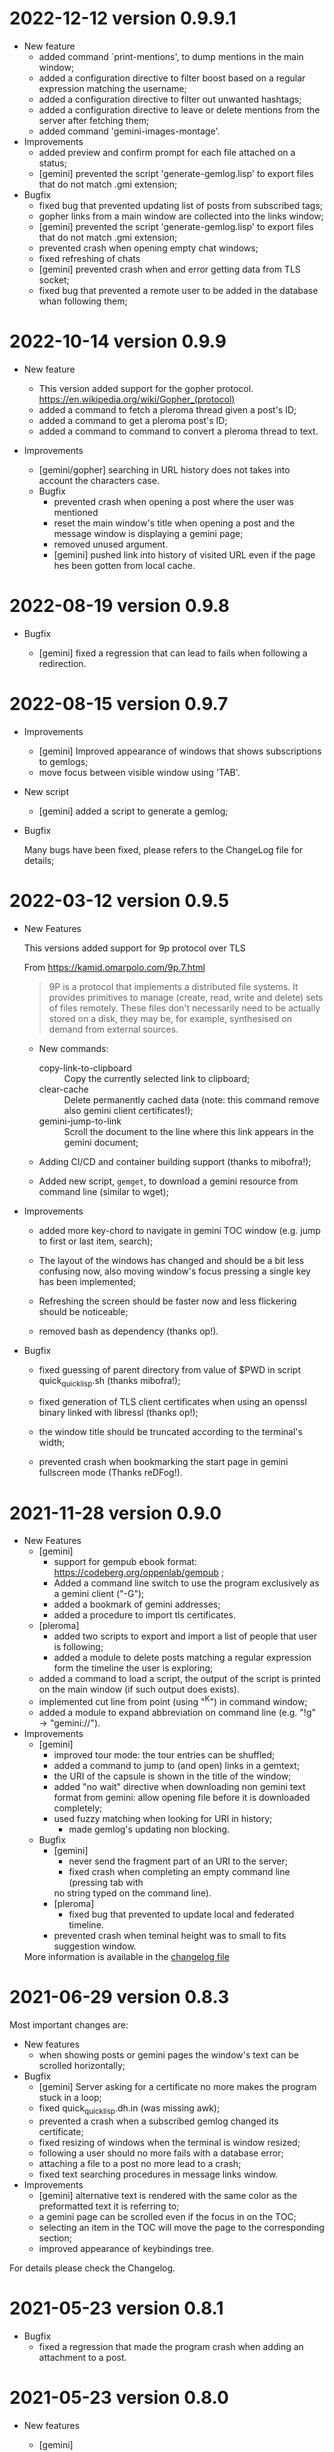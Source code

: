 * 2022-12-12 version 0.9.9.1

  - New feature
    - added command `print-mentions', to dump mentions in the main window;
    - added  a configuration  directive  to filter  boost  based on  a
      regular expression matching the username;
    - added a configuration directive to filter out unwanted hashtags;
    - added a configuration directive to leave or delete mentions from the
      server after fetching them;
    - added command 'gemini-images-montage'.

  - Improvements
    - added preview and confirm prompt for each file attached on a status;
    - [gemini] prevented  the script 'generate-gemlog.lisp'  to export
      files that do not match .gmi extension;

  - Bugfix
    - fixed bug that prevented updating list of posts from subscribed tags;
    - gopher links from a main window are collected into the links window;
    - [gemini] prevented  the script 'generate-gemlog.lisp'  to export
      files that do not match .gmi extension;
    - prevented crash when opening empty chat windows;
    - fixed refreshing of chats
    - [gemini] prevented  crash when and  error getting data  from TLS
      socket;
    - fixed  bug that  prevented  a remote  user to  be  added in  the
      database whan following them;


* 2022-10-14 version 0.9.9

  - New feature

    - This version added support for the gopher protocol.
      https://en.wikipedia.org/wiki/Gopher_(protocol)
    - added a command to fetch a pleroma thread given a post's ID;
    - added a command to get a pleroma post's ID;
    - added a command to command to convert a pleroma thread to text.

  - Improvements
    - [gemini/gopher] searching  in  URL  history  does not  takes  into  account  the
      characters case.

   - Bugfix
     - prevented crash when opening a post where the user was mentioned
     - reset the main window's title when opening a post and the message
       window is displaying a gemini page;
     - removed unused argument.
     - [gemini] pushed link into history of visited URL even if the page
       hes been gotten from local cache.

* 2022-08-19 version 0.9.8

 - Bugfix

   - [gemini] fixed a regression that can lead to fails when following
     a redirection.

* 2022-08-15 version 0.9.7

 - Improvements
   - [gemini] Improved appearance of  windows that shows subscriptions
     to gemlogs;
   - move focus between visible window using 'TAB'.

 - New script
   - [gemini] added a script to generate a gemlog;

 - Bugfix

   Many bugs have been fixed, please  refers to the ChangeLog file for
   details;

* 2022-03-12 version 0.9.5

  - New Features

    This versions added support for 9p protocol over TLS

    From https://kamid.omarpolo.com/9p.7.html

    #+BEGIN_QUOTE
    9P is  a protocol that  implements a distributed file  systems. It
    provides  primitives to  manage (create,  read, write  and delete)
    sets of files  remotely. These files don't necessarily  need to be
    actually stored on  a disk, they may be,  for example, synthesised
    on demand from external sources.
    #+END_QUOTE

    - New commands:
      - copy-link-to-clipboard ::
        Copy the currently selected link to clipboard;
      - clear-cache ::
        Delete  permanently cached  data  (note: this  command remove  also
        gemini client certificates!);
      - gemini-jump-to-link ::
        Scroll the  document to  the line  where this  link appears  in the
        gemini document;

    - Adding CI/CD and container building support (thanks to mibofra!);

    - Added new script,  ~gemget~, to download a  gemini resource from
      command line (similar to wget);

  - Improvements

    - added more key-chord to navigate in gemini TOC window (e.g. jump
      to first or last item, search);

    - The layout  of the windows  has changed and  should be a  bit less
      confusing now,  also moving window's  focus pressing a  single key
      has been implemented;

    - Refreshing the  screen should be  faster now and  less flickering
      should be noticeable;

    - removed bash as dependency (thanks op!).

  - Bugfix

    - fixed guessing of parent directory  from value of $PWD in script
      quick_quicklisp.sh (thanks mibofra!);

    - fixed generation of TLS client certificates when using an openssl
      binary linked with libressl (thanks op!);

    - the window title should be truncated according to the terminal's
      width;

    - prevented crash when bookmarking the start page in gemini fullscreen
      mode (Thanks reDFog!).

* 2021-11-28 version 0.9.0

  - New Features
    - [gemini]
      - support for gempub ebook format:
        https://codeberg.org/oppenlab/gempub ;
      - Added a command line switch to use the program exclusively as
        a gemini client ("-G");
      - added a bookmark of gemini addresses;
      - added a procedure to import tls certificates.
    - [pleroma]
      - added two scripts to export and import a list of people that user is
        following;
      - added a module to delete posts matching a regular expression
        form the timeline the user is exploring;
    - added a command to load a script, the output of the script is
      printed on the main window (if such output does exists).
    - implemented cut line from point (using "^K") in command window;
    - added a module to expand abbreviation on command line (e.g. "!g"
      → "gemini://").
  - Improvements
    - [gemini]
      - improved tour mode: the tour entries can be shuffled;
      - added a command to jump to (and open) links in a gemtext;
      - the URI of the capsule is shown in the title of the window;
      - added "no wait" directive when downloading non gemini
        text format from gemini: allow opening file before it is
        downloaded completely;
      - used fuzzy matching when looking for URI in history;
        - made gemlog's updating non blocking.
    - Bugfix
      - [gemini]
        - never send the fragment part of an URI to the server;
        - fixed crash when completing an empty command line (pressing tab with
        no string typed on the command line).
      - [pleroma]
        - fixed bug that prevented to update local and federated timeline.
      - prevented crash when teminal height was to small to fits suggestion
        window.

   More information is available in the [[./ChangeLog][changelog file]]

* 2021-06-29 version 0.8.3

  Most important changes are:

  - New features
    - when showing posts or gemini pages the window's text can be scrolled horizontally;
  - Bugfix
    - [gemini]  Server asking  for  a certificate  no  more makes  the
      program stuck in a loop;
    - fixed quick_quicklisp.dh.in (was missing awk);
    - prevented a crash when a subscribed gemlog changed its certificate;
    - fixed resizing of windows when the terminal is window resized;
    - following a user should no more fails with a database error;
    - attaching a file to a post no more lead to a crash;
    - fixed text searching procedures in message links window.
  - Improvements
    - [gemini] alternative text is rendered with the same color as the
      preformatted text it is referring to;
    - a gemini page can be scrolled even if the focus in on the TOC;
    - selecting  an  item  in  the  TOC will  move  the  page  to  the
      corresponding section;
    - improved appearance of keybindings tree.

  For details please check the Changelog.

* 2021-05-23 version 0.8.1
  - Bugfix
    - fixed  a regression  that made  the program  crash when  adding an
      attachment to a post.

* 2021-05-23 version 0.8.0
  - New features
    - [gemini]
      - Added a table of contents (TOC) window when a gemini stream is completed.
        The TOC is auto-generated from header lines contained in the gemini text;

    - the position and width of the notification window is now customizable by
      users using configuration files.

    - Bugfix
      - [gemini]
        - prevented rendering gemini files in the message window when a toot
        is shown.
        - fixed parsing of quoted lines, an empty line can be a valid quote.
        - recognized gemlog's subtitle (if presents);
        - if VISUAL  or EDITOR contains  invalid editor's path  and no
          editor is specified in the configuration file print an error
          instead of jump to the debugger.

    - Improvements
      - When the  user try to authenticate  the program on a  server a
        success message is returned on the browser (thanks op!).
      - do not load  configuration files if command  line options '-h'
        or '-v' are used;
      - if no editor is specified in  the config file the program look
        for  values  of environment  variables  EDITOR  or VISUAL  and
        fallback to ed  if the variables are not setted  or have empty
        value;
      - improved appearance of the tree of available keybindings.

* 2021-05-06 version 0.7.0

  - New features
    - added "tour mode" to save a "temporary bookmark" of links as explained here:

      gemini://gemini.circumlunar.space/users/solderpunk/gemlog/gemini-client-navigation.gmi

      As  an extension  of the  idea above  the command  accepts space
      separated list  of link index  or link  ranges (e.g: "5-7  1 2")
      but, if a list of number  is not recognized by the software, the
      input from user is used  as a regular expression matching either
      the link name or the link URI.

  - Bugfix
    - [gemini]
      - fixed crash  when opening a  gemini page longer than  one opened
        before.  When user  switched from a page to  another shorter the
        window scrolling position was not restored, pointing outside the
        actual text line counts;
      - Fixed  bug that  let users  stuck in  a loop  when going  back in
        history to an URI with a redirect;
      - fixed bug when  creating temporary  file, name was not unique;
      - fixed rendering of gemini page, there was problems wrapping text;
      - fixed bug that prevented to open a local file using a tilde as
        an alias for $HOME
    - prevented a  crash when  a search was  started but  not actually
      performed because of wrong input (i.e. empty input) and the user
      tried to open the link window

   - Improvements
     - [gemini]
       - Switched to a new capsule when searching geminispace

* 2021-04-17 version 0.6.2

  - Bugfix
    - completing a command argument with strings that contains special
      characters (like,  for example a  square bracket) no  more makes
      the program crash.

* 2021-04-16 version 0.6.1

  - Bugfix
    - [gemini]
      - Connecting to gemini URI using  IP address instead of hostname
        should be possible now;
      - Fixed  formatting of  preformatted  lines (a  bug was  cutting
        spaces from both ends of the line)

* 2021-04-15 version 0.6.0

  - New Features

    - exploring  local file system  (using  '-o'  option and  rendering
      gemtext files, of course!
    - added  more option  for choosing  how  to open  gemini links  or
      pleroma  attachments,  tinmop  or  an external  program  can  be
      chosen, see the configuration file for examples;
    - improved  rendering of  preformatted block  and quoted  lines of
      gemtext
    - [gemini] users can choose to  switch from showing alternate text
      (if exists) instead  of a preformatted text  blocks (default key
      for this feature is "t" when the message window got the focus);
    - removed some  control characters that could  cause troubles when
      rendering a text (thanks op and mutt people!)

  - Bugfix
    - fixed  incorrect  rendering of  matched  text  when searching  a
      string in the message window;
    - opening a module (option "-M") when "-o" (open a gemini address)
      option is used works now;

  - Improvements
    - rendering of gemini  pages should be a bit  faster, prevents the
      UI  from blocking  and should  not slow  down the  software when
      opening long pages.
    - added guix instruction for installing the software using guix;
    - improved   error   messages   when  a   problem   with   missing
      configuration files occurred.
    - improved program's quitting time.
    - fixed IRI  parsing (older  version failed to  parse "mailto:..."
      IRIs.

  - Breaking changes

    - [pleroma]  using  new version  of  chats  API, this  makes  this
      software incompatible with old version of pleroma server (< 2.3)
    - changed    'hooks:*before-prepare-for-rendering-message*    with
      'hooks:*before-rendering-message-text*.

* 2021-03-03 version 0.5.9

  - Breaking changes
    - The favicon.txt (gemini://mozz.us/files/rfc_gemini_favicon.gmi)
      is now disabled by default, user can enable setting the configuration directive
      'gemini.fetch.favicon' to 'yes'.
  - Improvements
    - Removed dependency on GNU AWK, any standard AWK implementation will
      be able to be used by the building script 'quick_quicklisp.sh'.

* 2021-02-20 version 0.5.3

  - Bugfix
    - The program crashed when started from the first time.

* 2021-02-19 version 0.5.2

  - New features
    - added configuration  directive to use  a specific program to  open
      a link (e.g. open all mp3 files with program mpv);
  - Misc
    - rendering of contents in the message window is faster;
    - Refactored  gemini   client  (made  more  easily   extensible  to
      accommodate changes in protocol in the future).

* 2021-01-21 version 0.5.1

  - New features
    - [gemini] added support for favicon.txt more or less as specified in
      gemini://mozz.us/files/rfc_gemini_favicon.gmi
      (it does render the first character of the file instead of checking
      for emoji characters);
    - made the text for toot's visibility level (as rendered in main window)
      configurable.
    - Bugfix
      - fixed many problems in gemlog subscriptions;
      - fixed regression: using client certificate for gemini capsules
        works again;
      For other bugfix, please check the changelog.
    - Misc
      - removed dependency form libidn2.

* 2021-01-10 version 0.5.0

  - New features
    - added subscriptions to gemlog  according to the following gemini
      specification:
      gemini://gemini.circumlunar.space/docs/companion/subscription.gmi
    - Bugfix
      - Fixed configure scripts and several problems related to wrapping libidn2.
      - Building the  program from sources  should not fails  anymore on
        debian stable and *BSD.
      - it is possible  to use the program as a  gemini client without
        configure a connection with a pleroma server;

* 2020-12-31 version 0.4.2

 - Bugfix
   - Removed lag when scrolling the main window
 - New modules
   - Added a module to rewrite URLs in main and link windows.

* 2020-12-30 version 0.4.1

 - New features
  - allow repeat search on links window's items;
  - updated Italian translation;
  - added a command to send data to an external program.
 - Bugfix
   - fixed a  bug that  caused a redirect  loop when  accessing gemini
     pages with a  path components of URL that terminate  with a slash
     (e.g. ~.../foo/bar/~).

* 2020-12-29 version 0.4.0

  - New features
    - added a command to repeat the last performed search;
    - "new-line" (aka 'enter') key can be used to scroll main window;
    - [gemini] added a command to refresh a page;
  - Modules
    - added a module to share a gemini link on pleroma.
  - Scripts
    - added a simple script for a welcome bot.
  - Bugfix
    - fixed IRI parsing and encoding/normalizing;
    - fixed false positive for new message on subscribed tags;
    - [gemini] fixed bug that prevented visit the same link more than
      once;
    - fixed bugs that prevented following of users whit no messages in
      local database;
    - fixed ~quick_quicklisp.sh~ building script (thanks to Ben!).
  - Documentation
    - updated manpage.

* 2020-12-14 version 0.3.3

  This version switched from URI to IRI to resolve DNS names.

  This means  that users can uses  UTF-8 characters in host  name when
  resolving a gemini address.

* 2020-12-11

  This is  a bugfix release  that allows  tinmop to compile  and works
  with newer SBCL compiler.

  Also fixed  a problem  that made  the user stuck  if trying  to quit
  keeping messages marked for deletion.

* 2020-10-25

  Gemini browser got client authentication support.

* 2020-10-01

  Several improvements to the gemini browser added.

  Also a  bug that made the  program crash when getting  mentions from
  the server has been fixed.

  The command line switch "-m"  to get notification when mentioned did
  not works at all and has been fixed.

* 2020-09-19

  Added adding an optional mention when composing a message.
  Fixed a bug that made the message composition window to disappear
  before actually sending the message.

* 2020-09-12

  Added support for pleroma chat.
  Added managing of gemini streams. A gemini window allow to abort,
  rendering/opening of gemini connection while streaming.

* 2020-08-30

  Added a  window to manage all  the gemini streams opened.   The user
  can ispect the status o all the streams as well abort or open them.

* 2020-08-19

  The gemini  client could  now manage  secret input  if asked  by the
  server.

  Secret input here means that a placeholder character is printed on
  the  screen  instead of  the  character  corresponding to  the  key
  pressed by the user (like a password input).

* 2020-07-17

  The gemini client fetch documents from remote server in a concurrent
  way  now.  This way  streamed  contents  could be  accessed  without
  blocking the client.

* 2020-07-17

  Prevented  a crash  if an  invalid regular  expression is  used when
  searching in a message window.

* 2020-07-15

  This version fixes some bugs in gemini page rendering and add an
  option to display the source of a page.

* 2020-07-08

  This version improves appearance of  gemini page rendering and fixed
  a bug in a command line switch.

* 2020-07-04

  Fixed some bugs in gemini viewer.
  Corrected expansion of retooted messages.

* 2020-06-29

  - improved  gemini navigation.   It  is  possible to  go  back in  a
    previous viewed address or open an arbitrary URL.

* 2020-06-22

  - The software includes a gemini client

* 2020-06-13

  - Fixed bugs when fetching messages that made the program crashed.

* 2020-06-12

  - the downloading of messages should  be faster but now some threads
    do not get automatic expansions.  Thread messages expansion can be
    requested with a command, bound - by default- to "R".

* 2020-06-11
  - The software try to skips over statuses authored from an ignored user
  - in the configuration file the directive
    + ~ignore-user-regexp~  can be used  in the configuration  file to
      ignore users;  the value  of this variable  should be  a regular
      expression that  should matches the  username, if a  match occurs
      the user is ignored.


* 2020-06-07

  - version 0.0.4
    - Added polls voting;
    - added the possibility to force expanding of a message tree;
    - added  optional notification  of  statuses  mentioning the  user
      (--notify-mentions);
    - many bug fixed.

* 2020-05-18
  Added the reset of timeline pagination from command line.

* 2020-05-17
  Added a window to browse the links a status contains

* 2020-05-15
  Initial release
